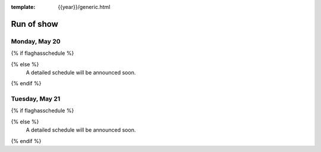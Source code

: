 :template: {{year}}/generic.html


Run of show
============


Monday, May 20
--------------

{% if flaghasschedule %}

.. datatemplate::
   :source: /_data/{{shortcode}}-{{year}}-day-1.yaml
   :template: include/ros{{year}}.rst
   :include_context:

{% else %}
  A detailed schedule will be announced soon.
{% endif %}

Tuesday, May 21
---------------

{% if flaghasschedule %}

.. datatemplate::
   :source: /_data/{{shortcode}}-{{year}}-day-2.yaml
   :template: include/ros{{year}}.rst
   :include_context:

{% else %}
  A detailed schedule will be announced soon.
{% endif %}
